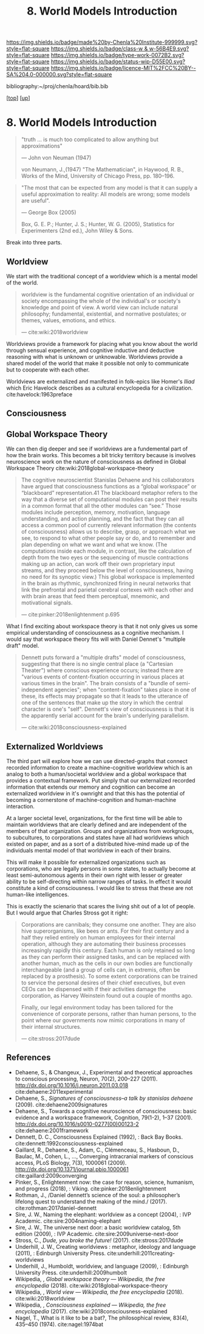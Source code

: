 #   -*- mode: org; fill-column: 60 -*-

#+TITLE: 8. World Models Introduction
#+STARTUP: showall
#+TOC: headlines 4
#+PROPERTY: filename
#+LINK: pdf   pdfview:~/proj/chenla/hoard/lib/

[[https://img.shields.io/badge/made%20by-Chenla%20Institute-999999.svg?style=flat-square]] 
[[https://img.shields.io/badge/class-w & w-56B4E9.svg?style=flat-square]]
[[https://img.shields.io/badge/type-work-0072B2.svg?style=flat-square]]
[[https://img.shields.io/badge/status-wip-D55E00.svg?style=flat-square]]
[[https://img.shields.io/badge/licence-MIT%2FCC%20BY--SA%204.0-000000.svg?style=flat-square]]

bibliography:~/proj/chenla/hoard/bib.bib

[[[../../index.org][top]]] [[[../index.org][up]]]

* 8. World Models Introduction
  :PROPERTIES:
  :CUSTOM_ID: 
  :Name:      /home/deerpig/proj/chenla/warp/04/08/intro.org
  :Created:   2018-06-01T16:52@Prek Leap (11.642600N-104.919210W)
  :ID:        e906b2c4-ba5a-46f5-9629-8fd27970a13c
  :VER:       581118816.676729377
  :GEO:       48P-491193-1287029-15
  :BXID:      proj:NML4-0686
  :Class:     primer
  :Type:      work
  :Status:    wip
  :Licence:   MIT/CC BY-SA 4.0
  :END:

#+begin_quote
"truth … is much too complicated to allow anything but
approximations"

— John von Neuman (1947)

von Neumann, J.,(1947) "The Mathematician", 
in Haywood, R. B., Works of the Mind, 
University of Chicago Press, pp. 180–196.
#+end_quote

#+begin_quote
"The most that can be expected from any model is that it can
supply a useful approximation to reality: All models are
wrong; some models are useful".

— George Box (2005)

Box, G. E. P.; Hunter, J. S.; Hunter, W. G. (2005),
Statistics for Experimenters (2nd ed.), John Wiley & Sons.
#+end_quote


Break into three parts.

** Worldview
:PROPERTIES:
:ID:       ad421711-3876-42a3-af3b-34398e7da086
:END:

We start with the traditional concept of a worldview which
is a mental model of the world.

#+begin_quote
worldview is the fundamental cognitive orientation of an
individual or society encompassing the whole of the
individual's or society's knowledge and point of view. A
world view can include natural philosophy; fundamental,
existential, and normative postulates; or themes, values,
emotions, and ethics.

— cite:wiki:2018worldview
#+end_quote

Worldviews provide a framework for placing what you know
about the world through sensual experience, and cognitive
inductive and deductive reasoning with what is unknown or
unknowable.  Worldviews provide a shared model of the world
that make it possible not only to communicate but to
cooperate with each other.

Worldviews are externalized and manifested in folk-epics
like Homer's /Iliad/ which Eric Havelock describes as a
cultural encyclopedia for a
civilization. cite:havelock:1963preface 

** Consciousness
:PROPERTIES:
:ID:       7ae04509-f2b4-46cd-a588-d5be4823fbb7
:END:

** Global Workspace Theory
:PROPERTIES:
:ID:       7c1cba63-765e-4409-a3dc-2d4a7b4da6fd
:END:

We can then dig deeper and see if worldviews are a
fundemental part of how the brain works. This becomes a bit
tricky territory because is involves neuroscience work on
the nature of consciousness as defined in Global Workspace
Theory cite:wiki:2018global-workspace-theory

#+begin_quote
The cognitive neuroscientist Stanislas Dehaene and his
collaborators have argued that consciousness functions as a
“global workspace” or “blackboard” representation.41 The
blackboard metaphor refers to the way that a diverse set of
computational modules can post their results in a common
format that all the other modules can “see.” Those modules
include perception, memory, motivation, language
understanding, and action planning, and the fact that they
can all access a common pool of currently relevant
information (the contents of consciousness) allows us to
describe, grasp, or approach what we see, to respond to what
other people say or do, and to remember and plan depending
on what we want and what we know. (The computations inside
each module, in contrast, like the calculation of depth from
the two eyes or the sequencing of muscle contractions making
up an action, can work off their own proprietary input
streams, and they proceed below the level of consciousness,
having no need for its synoptic view.) This global workspace
is implemented in the brain as rhythmic, synchronized firing
in neural networks that link the prefrontal and parietal
cerebral cortexes with each other and with brain areas that
feed them perceptual, mnemonic, and motivational signals.

— cite:pinker:2018enlightenment p.695
#+end_quote

What I find exciting about workspace theory is that it not
only gives us some empirical understanding of consciousness
as a cognitive mechanism.  I would say that workspace theory
fits will with Daniel Dennet's "multiple draft" model. 

#+begin_quote
Dennett puts forward a "multiple drafts" model of
consciousness, suggesting that there is no single central
place (a "Cartesian Theater") where conscious experience
occurs; instead there are "various events of
content-fixation occurring in various places at various
times in the brain". The brain consists of a "bundle of
semi-independent agencies"; when "content-fixation" takes
place in one of these, its effects may propagate so that it
leads to the utterance of one of the sentences that make up
the story in which the central character is one's
"self". Dennett's view of consciousness is that it is the
apparently serial account for the brain's underlying
parallelism.

— cite:wiki:2018consciousness-explained
#+end_quote

** Externalized Worldviews
:PROPERTIES:
:ID:       619685e3-f1c7-4169-be8d-1f23731378bd
:END:

The third part will explore how we can use directed-graphs
that connect recorded information to create a
machine-cognitive worldview which is an analog to both a
human/societal worldview and a global workspace that
provides a contextual framework.  Put simply that our
externalized recorded information that extends our memory
and cognition can become an externalized worldview in it's
ownright and that this has the potential of becoming a
cornerstone of machine-cognition and human-machine
interaction.

At a larger societal level, organizations, for the first
time will be able to maintain worldviews that are clearly
defined and are independent of the members of that
organization.  Groups and organizations from workgroups, to
subcultures, to corporations and states have all had
worldviews which existed on paper, and as a sort of a
distributed hive-mind made up of the individuals mental
model of that worldview in each of their brains.

This will make it possible for externalized organizations
such as corporations, who are legally persons in some
states, to actually become at least semi-autonomous agents
in their own right with lesser or greater ability to be
self-directing within narrow ranges of tasks.  In effect it
would constitute a kind of consciousness.  I would like to
stress that these are not human-like intelligences.

This is exactly the scienario that scares the living shit
out of a lot of people.  But I would argue that Charles
Stross got it right:

#+begin_quote
Corporations are cannibals; they consume one another. They
are also hive superorganisms, like bees or ants. For their
first century and a half they relied entirely on human
employees for their internal operation, although they are
automating their business processes increasingly rapidly
this century. Each human is only retained so long as they
can perform their assigned tasks, and can be replaced with
another human, much as the cells in our own bodies are
functionally interchangeable (and a group of cells can, in
extremis, often be replaced by a prosthesis). To some extent
corporations can be trained to service the personal desires
of their chief executives, but even CEOs can be dispensed
with if their activities damage the corporation, as Harvey
Weinstein found out a couple of months ago.

Finally, our legal environment today has been tailored for
the convenience of corporate persons, rather than human
persons, to the point where our governments now mimic
corporations in many of their internal structures.

— cite:stross:2017dude
#+end_quote


** References
  - Dehaene, S., & Changeux, J., Experimental and
    theoretical approaches to conscious processing, Neuron,
    70(2), 200–227 (2011).
    http://dx.doi.org/10.1016/j.neuron.2011.03.018
    cite:dehaene:2011experimental
  - Dehaene, S., /Signatures of consciousness--a talk by
    stanislas dehaene/ (2009).
    cite:dehaene2009signatures
  - Dehaene, S., Towards a cognitive neuroscience of
    consciousness: basic evidence and a workspace framework,
    Cognition, 79(1-2), 1–37 (2001).
    http://dx.doi.org/10.1016/s0010-0277(00)00123-2
    cite:dehaene:2001framework
  - Dennett, D. C., Consciousness Explained (1992), : Back
    Bay Books.
    cite:dennett:1992consciousness-explained
  - Gaillard, R., Dehaene, S., Adam, C., Clémenceau, S.,
    Hasboun, D., Baulac, M., Cohen, L., …, Converging
    intracranial markers of conscious access, PLoS Biology,
    7(3), 1000061 (2009).
    http://dx.doi.org/10.1371/journal.pbio.1000061
    cite:gaillard:2009converging
  - Pinker, S., Enlightenment now: the case for reason,
    science, humanism, and progress (2018), : Viking.
    cite:pinker:2018enlightenment
  - Rothman, J., /Daniel dennett’s science of the soul: a
    philosopher’s lifelong quest to understand the making of
    the mind./ (2017).
    cite:rothman:2017daniel-dennett 
  - Sire, J. W., Naming the elephant: worldview as a concept
    (2004), : IVP Academic.
    cite:sire:2004naming-elephant
  - Sire, J. W., The universe next door: a basic worldview
    catalog, 5th edition (2009), : IVP Academic.
    cite:sire:2009universe-next-door
  - Stross, C., /Dude, you broke the future!/ (2017).
    cite:stross:2017dude
  - Underhill, J. W., Creating worldviews : metaphor,
    ideology and language (2011), : Edinburgh University
    Press.
    cite:underhill:2011creating-worldviews 
  - Underhill, J., Humboldt, worldview, and language
    (2009), : Edinburgh University Press.
    cite:underhill:2009humbolt
  - Wikipedia, , /Global workspace theory --- Wikipedia, the
    free encyclopedia/ (2018).
    cite:wiki:2018global-workspace-theory
  - Wikipedia, , /World view --- Wikipedia, the free
    encyclopedia/ (2018).
    cite:wiki:2018worldview
  - Wikipedia, , /Consciousness explained --- Wikipedia, the
    free encyclopedia/ (2017).
    cite:wiki:2018consciousness-explained
  - Nagel, T., What is it like to be a bat?, The
    philosophical review, 83(4), 435–450 (1974).
    cite:nagel:1974bat

